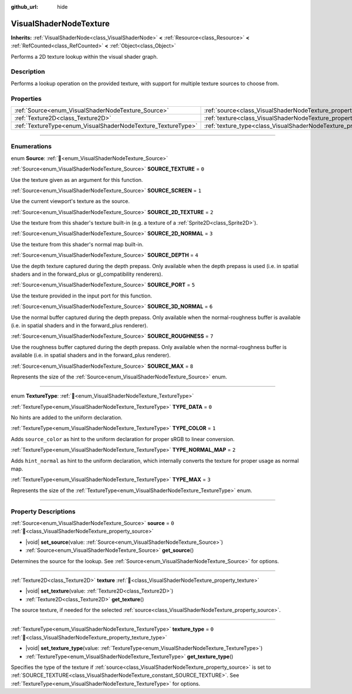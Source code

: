 :github_url: hide

.. DO NOT EDIT THIS FILE!!!
.. Generated automatically from Godot engine sources.
.. Generator: https://github.com/blazium-engine/blazium/tree/4.3/doc/tools/make_rst.py.
.. XML source: https://github.com/blazium-engine/blazium/tree/4.3/doc/classes/VisualShaderNodeTexture.xml.

.. _class_VisualShaderNodeTexture:

VisualShaderNodeTexture
=======================

**Inherits:** :ref:`VisualShaderNode<class_VisualShaderNode>` **<** :ref:`Resource<class_Resource>` **<** :ref:`RefCounted<class_RefCounted>` **<** :ref:`Object<class_Object>`

Performs a 2D texture lookup within the visual shader graph.

.. rst-class:: classref-introduction-group

Description
-----------

Performs a lookup operation on the provided texture, with support for multiple texture sources to choose from.

.. rst-class:: classref-reftable-group

Properties
----------

.. table::
   :widths: auto

   +--------------------------------------------------------------+--------------------------------------------------------------------------+-------+
   | :ref:`Source<enum_VisualShaderNodeTexture_Source>`           | :ref:`source<class_VisualShaderNodeTexture_property_source>`             | ``0`` |
   +--------------------------------------------------------------+--------------------------------------------------------------------------+-------+
   | :ref:`Texture2D<class_Texture2D>`                            | :ref:`texture<class_VisualShaderNodeTexture_property_texture>`           |       |
   +--------------------------------------------------------------+--------------------------------------------------------------------------+-------+
   | :ref:`TextureType<enum_VisualShaderNodeTexture_TextureType>` | :ref:`texture_type<class_VisualShaderNodeTexture_property_texture_type>` | ``0`` |
   +--------------------------------------------------------------+--------------------------------------------------------------------------+-------+

.. rst-class:: classref-section-separator

----

.. rst-class:: classref-descriptions-group

Enumerations
------------

.. _enum_VisualShaderNodeTexture_Source:

.. rst-class:: classref-enumeration

enum **Source**: :ref:`🔗<enum_VisualShaderNodeTexture_Source>`

.. _class_VisualShaderNodeTexture_constant_SOURCE_TEXTURE:

.. rst-class:: classref-enumeration-constant

:ref:`Source<enum_VisualShaderNodeTexture_Source>` **SOURCE_TEXTURE** = ``0``

Use the texture given as an argument for this function.

.. _class_VisualShaderNodeTexture_constant_SOURCE_SCREEN:

.. rst-class:: classref-enumeration-constant

:ref:`Source<enum_VisualShaderNodeTexture_Source>` **SOURCE_SCREEN** = ``1``

Use the current viewport's texture as the source.

.. _class_VisualShaderNodeTexture_constant_SOURCE_2D_TEXTURE:

.. rst-class:: classref-enumeration-constant

:ref:`Source<enum_VisualShaderNodeTexture_Source>` **SOURCE_2D_TEXTURE** = ``2``

Use the texture from this shader's texture built-in (e.g. a texture of a :ref:`Sprite2D<class_Sprite2D>`).

.. _class_VisualShaderNodeTexture_constant_SOURCE_2D_NORMAL:

.. rst-class:: classref-enumeration-constant

:ref:`Source<enum_VisualShaderNodeTexture_Source>` **SOURCE_2D_NORMAL** = ``3``

Use the texture from this shader's normal map built-in.

.. _class_VisualShaderNodeTexture_constant_SOURCE_DEPTH:

.. rst-class:: classref-enumeration-constant

:ref:`Source<enum_VisualShaderNodeTexture_Source>` **SOURCE_DEPTH** = ``4``

Use the depth texture captured during the depth prepass. Only available when the depth prepass is used (i.e. in spatial shaders and in the forward_plus or gl_compatibility renderers).

.. _class_VisualShaderNodeTexture_constant_SOURCE_PORT:

.. rst-class:: classref-enumeration-constant

:ref:`Source<enum_VisualShaderNodeTexture_Source>` **SOURCE_PORT** = ``5``

Use the texture provided in the input port for this function.

.. _class_VisualShaderNodeTexture_constant_SOURCE_3D_NORMAL:

.. rst-class:: classref-enumeration-constant

:ref:`Source<enum_VisualShaderNodeTexture_Source>` **SOURCE_3D_NORMAL** = ``6``

Use the normal buffer captured during the depth prepass. Only available when the normal-roughness buffer is available (i.e. in spatial shaders and in the forward_plus renderer).

.. _class_VisualShaderNodeTexture_constant_SOURCE_ROUGHNESS:

.. rst-class:: classref-enumeration-constant

:ref:`Source<enum_VisualShaderNodeTexture_Source>` **SOURCE_ROUGHNESS** = ``7``

Use the roughness buffer captured during the depth prepass. Only available when the normal-roughness buffer is available (i.e. in spatial shaders and in the forward_plus renderer).

.. _class_VisualShaderNodeTexture_constant_SOURCE_MAX:

.. rst-class:: classref-enumeration-constant

:ref:`Source<enum_VisualShaderNodeTexture_Source>` **SOURCE_MAX** = ``8``

Represents the size of the :ref:`Source<enum_VisualShaderNodeTexture_Source>` enum.

.. rst-class:: classref-item-separator

----

.. _enum_VisualShaderNodeTexture_TextureType:

.. rst-class:: classref-enumeration

enum **TextureType**: :ref:`🔗<enum_VisualShaderNodeTexture_TextureType>`

.. _class_VisualShaderNodeTexture_constant_TYPE_DATA:

.. rst-class:: classref-enumeration-constant

:ref:`TextureType<enum_VisualShaderNodeTexture_TextureType>` **TYPE_DATA** = ``0``

No hints are added to the uniform declaration.

.. _class_VisualShaderNodeTexture_constant_TYPE_COLOR:

.. rst-class:: classref-enumeration-constant

:ref:`TextureType<enum_VisualShaderNodeTexture_TextureType>` **TYPE_COLOR** = ``1``

Adds ``source_color`` as hint to the uniform declaration for proper sRGB to linear conversion.

.. _class_VisualShaderNodeTexture_constant_TYPE_NORMAL_MAP:

.. rst-class:: classref-enumeration-constant

:ref:`TextureType<enum_VisualShaderNodeTexture_TextureType>` **TYPE_NORMAL_MAP** = ``2``

Adds ``hint_normal`` as hint to the uniform declaration, which internally converts the texture for proper usage as normal map.

.. _class_VisualShaderNodeTexture_constant_TYPE_MAX:

.. rst-class:: classref-enumeration-constant

:ref:`TextureType<enum_VisualShaderNodeTexture_TextureType>` **TYPE_MAX** = ``3``

Represents the size of the :ref:`TextureType<enum_VisualShaderNodeTexture_TextureType>` enum.

.. rst-class:: classref-section-separator

----

.. rst-class:: classref-descriptions-group

Property Descriptions
---------------------

.. _class_VisualShaderNodeTexture_property_source:

.. rst-class:: classref-property

:ref:`Source<enum_VisualShaderNodeTexture_Source>` **source** = ``0`` :ref:`🔗<class_VisualShaderNodeTexture_property_source>`

.. rst-class:: classref-property-setget

- |void| **set_source**\ (\ value\: :ref:`Source<enum_VisualShaderNodeTexture_Source>`\ )
- :ref:`Source<enum_VisualShaderNodeTexture_Source>` **get_source**\ (\ )

Determines the source for the lookup. See :ref:`Source<enum_VisualShaderNodeTexture_Source>` for options.

.. rst-class:: classref-item-separator

----

.. _class_VisualShaderNodeTexture_property_texture:

.. rst-class:: classref-property

:ref:`Texture2D<class_Texture2D>` **texture** :ref:`🔗<class_VisualShaderNodeTexture_property_texture>`

.. rst-class:: classref-property-setget

- |void| **set_texture**\ (\ value\: :ref:`Texture2D<class_Texture2D>`\ )
- :ref:`Texture2D<class_Texture2D>` **get_texture**\ (\ )

The source texture, if needed for the selected :ref:`source<class_VisualShaderNodeTexture_property_source>`.

.. rst-class:: classref-item-separator

----

.. _class_VisualShaderNodeTexture_property_texture_type:

.. rst-class:: classref-property

:ref:`TextureType<enum_VisualShaderNodeTexture_TextureType>` **texture_type** = ``0`` :ref:`🔗<class_VisualShaderNodeTexture_property_texture_type>`

.. rst-class:: classref-property-setget

- |void| **set_texture_type**\ (\ value\: :ref:`TextureType<enum_VisualShaderNodeTexture_TextureType>`\ )
- :ref:`TextureType<enum_VisualShaderNodeTexture_TextureType>` **get_texture_type**\ (\ )

Specifies the type of the texture if :ref:`source<class_VisualShaderNodeTexture_property_source>` is set to :ref:`SOURCE_TEXTURE<class_VisualShaderNodeTexture_constant_SOURCE_TEXTURE>`. See :ref:`TextureType<enum_VisualShaderNodeTexture_TextureType>` for options.

.. |virtual| replace:: :abbr:`virtual (This method should typically be overridden by the user to have any effect.)`
.. |const| replace:: :abbr:`const (This method has no side effects. It doesn't modify any of the instance's member variables.)`
.. |vararg| replace:: :abbr:`vararg (This method accepts any number of arguments after the ones described here.)`
.. |constructor| replace:: :abbr:`constructor (This method is used to construct a type.)`
.. |static| replace:: :abbr:`static (This method doesn't need an instance to be called, so it can be called directly using the class name.)`
.. |operator| replace:: :abbr:`operator (This method describes a valid operator to use with this type as left-hand operand.)`
.. |bitfield| replace:: :abbr:`BitField (This value is an integer composed as a bitmask of the following flags.)`
.. |void| replace:: :abbr:`void (No return value.)`
